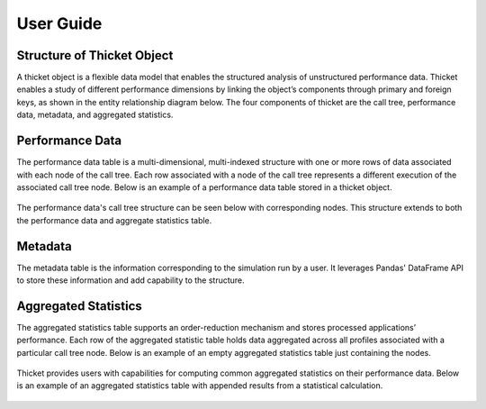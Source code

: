 ***************
User Guide
***************

Structure of Thicket Object
=======================
A thicket object is a flexible data model that enables the structured analysis of unstructured performance data. 
Thicket enables a study of different performance dimensions by linking the object’s components through primary 
and foreign keys, as shown in the entity relationship diagram below. The four components of thicket are the call tree,
performance data, metadata, and aggregated statistics.


.. figure:: images/Table-Tree-Revised-gradien.png
  :width: 600

Performance Data
=======================
The performance data table is a multi-dimensional, multi-indexed structure with one or more rows of data associated 
with each node of the call tree. Each row associated with a node of the call tree
represents a different execution of the associated call tree node. Below is an 
example of a performance data table stored in a thicket object. 

.. figure:: images/ensembleframe.png
  :width: 600

The performance data's call tree structure can be seen below with corresponding nodes. This structure extends to both the 
performance data and aggregate statistics table.

.. figure:: images/ql-original.png
  :width: 600


Metadata
=======================

The metadata table is the information corresponding to the simulation run by a user. It leverages Pandas' DataFrame API
to store these information and add capability to the structure. 

.. figure:: images/metadataframe.png
  :width: 600

Aggregated Statistics
=======================

The aggregated statistics table supports an order-reduction mechanism and stores processed applications’ performance. 
Each row of the aggregated statistic table holds data aggregated across all profiles associated with a particular call tree node. 
Below is an example of an empty aggregated statistics table just containing the nodes.

.. figure:: images/empty_statsdf.png
  :width: 600

Thicket provides users with capabilities for computing common aggregated statistics on their performance data. Below is an example 
of an aggregated statistics table with appended results from a statistical calculation.

.. figure:: images/appended_statsdf.png
  :width: 600
